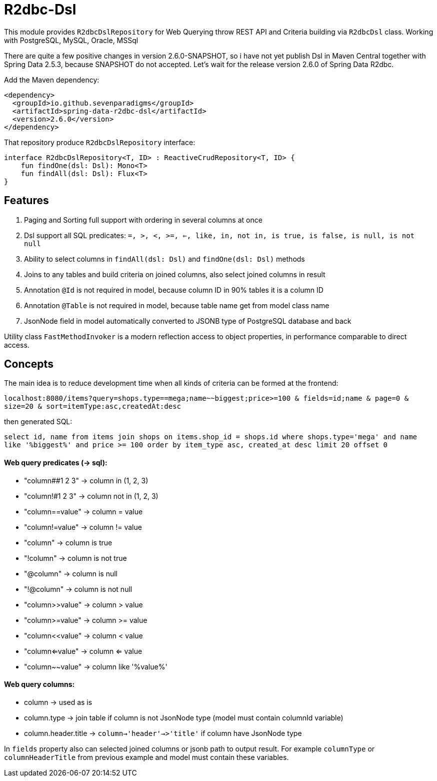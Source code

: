 # R2dbc-Dsl

This module provides `R2dbcDslRepository` for Web Querying throw REST API and Criteria building via `R2dbcDsl` class.
Working with PostgreSQL, MySQL, Oracle, MSSql

There are quite a few positive changes in version 2.6.0-SNAPSHOT, so i have not yet publish Dsl in Maven Central together with Spring Data 2.5.3, because SNAPSHOT do not accepted. Let's wait for the release version 2.6.0 of Spring Data R2dbc. 

Add the Maven dependency:

[source,xml]
----
<dependency>
  <groupId>io.github.sevenparadigms</groupId>
  <artifactId>spring-data-r2dbc-dsl</artifactId>
  <version>2.6.0</version>
</dependency>
----

That repository produce `R2dbcDslRepository` interface:
[source,kotlin]
----
interface R2dbcDslRepository<T, ID> : ReactiveCrudRepository<T, ID> {
    fun findOne(dsl: Dsl): Mono<T>
    fun findAll(dsl: Dsl): Flux<T>
}
----

## Features

1. Paging and Sorting full support with ordering in several columns at once

2. Dsl support all SQL predicates: `=, >, <, >=, <=, like, in, not in, is true, is false, is null, is not null`

3. Ability to select columns in `findAll(dsl: Dsl)` and `findOne(dsl: Dsl)` methods

4. Joins to any tables and build criteria on joined columns, also select joined columns in result

5. Annotation `@Id` is not required in model, because column ID in 90% tables it is a column ID

6. Annotation `@Table` is not required in model, because table name get from model class name

7. JsonNode field in model automatically converted to JSONB type of PostgreSQL database and back 


Utility class `FastMethodInvoker` is a modern reflection access to object properties, in performance comparable to direct access. 

## Concepts

The main idea is to reduce development time when all kinds of criteria can be formed at the frontend:

`localhost:8080/items?query=shops.type==mega;name~~biggest;price>=100 & fields=id;name & page=0 & size=20 & sort=itemType:asc,createdAt:desc`

then generated SQL:

`select id, name from items join shops on items.shop_id = shops.id where shops.type='mega' and name like '%biggest%' and price >= 100 order by item_type asc, created_at desc limit 20 offset 0`

#### Web query predicates (-> sql):

* "column##1 2 3" -> column in (1, 2, 3)
* "column!#1 2 3" -> column not in (1, 2, 3)
* "column==value" -> column = value
* "column!=value" -> column != value
* "column" -> column is true
* "!column" -> column is not true
* "@column" -> column is null
* "!@column" -> column is not null
* "column>>value" -> column > value
* "column>=value" -> column >= value
* "column<<value" -> column < value
* "column<=value" -> column <= value
* "column~~value" -> column like '%value%'

#### Web query columns:

* column -> used as is
* column.type -> join table if column is not JsonNode type (model must contain columnId variable)
* column.header.title -> `column->'header'->>'title'` if column have JsonNode type

In `fields` property also can selected joined columns or jsonb path to output result.
For example `columnType` or `columnHeaderTitle` from previous example and model must contain these variables.
